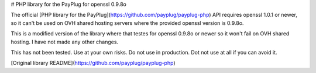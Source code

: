 # PHP library for the PayPlug for openssl 0.9.8o

The official [PHP library for the PayPlug](https://github.com/payplug/payplug-php)
API requires openssl 1.0.1 or newer, so it can't be used on OVH shared hosting
servers where the provided openssl version is 0.9.8o.

This is a modified version of the library where that testes for openssl 0.9.8o
or newer so it won't fail on OVH shared hosting. I have not made any other
changes.

This has not been tested.  
Use at your own risks.  
Do not use in production.  
Dot not use at all if you can avoid it.

[Original library README](https://github.com/payplug/payplug-php)